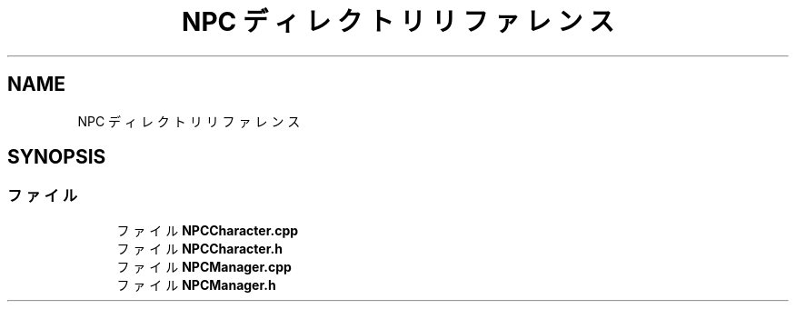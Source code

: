 .TH "NPC ディレクトリリファレンス" 3 "2018年12月21日(金)" "AnpanMMO" \" -*- nroff -*-
.ad l
.nh
.SH NAME
NPC ディレクトリリファレンス
.SH SYNOPSIS
.br
.PP
.SS "ファイル"

.in +1c
.ti -1c
.RI "ファイル \fBNPCCharacter\&.cpp\fP"
.br
.ti -1c
.RI "ファイル \fBNPCCharacter\&.h\fP"
.br
.ti -1c
.RI "ファイル \fBNPCManager\&.cpp\fP"
.br
.ti -1c
.RI "ファイル \fBNPCManager\&.h\fP"
.br
.in -1c
